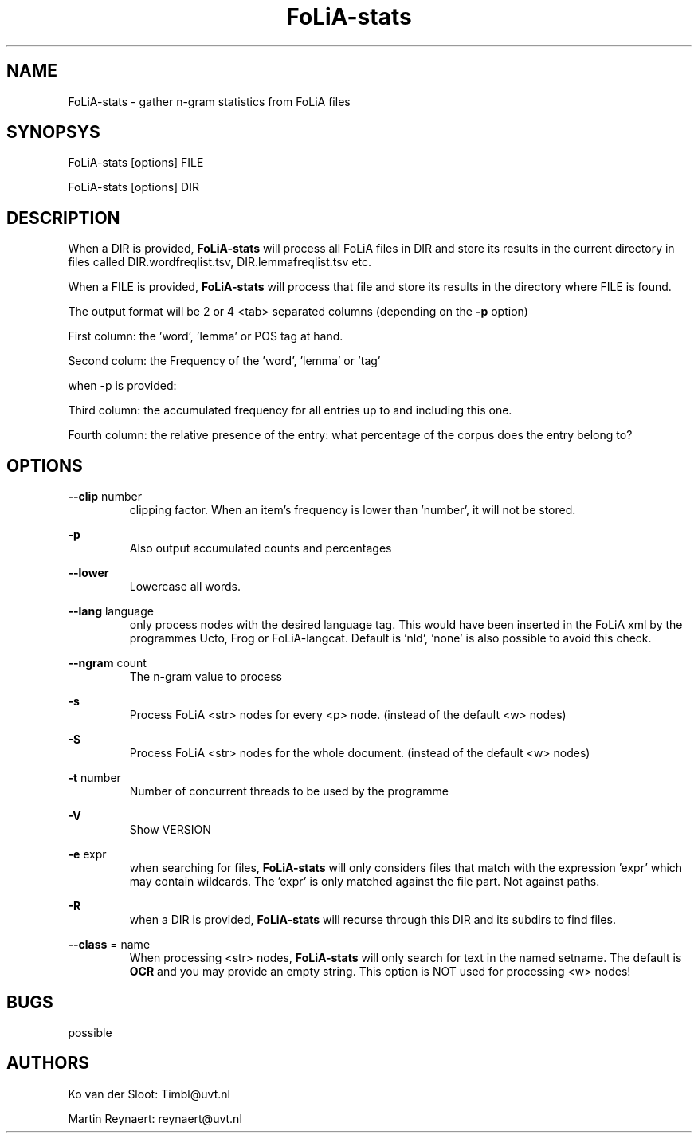 .TH FoLiA-stats 1 "2014 sep 03"

.SH NAME
FoLiA-stats - gather n-gram statistics from FoLiA files

.SH SYNOPSYS
FoLiA-stats [options] FILE

FoLiA-stats [options] DIR

.SH DESCRIPTION

When a DIR is provided,
.B FoLiA-stats
will process all FoLiA files in DIR and store its results in the current
directory in files called DIR.wordfreqlist.tsv, DIR.lemmafreqlist.tsv etc.

When a FILE is provided,
.B FoLiA-stats
will process that file and store its results in the directory where FILE is
found.

The output format will be 2 or 4 <tab> separated columns (depending on the
.B -p
option)

First column:
the 'word', 'lemma' or POS tag at hand.

Second colum:
the Frequency of the 'word', 'lemma' or 'tag'

when -p is provided:

Third column:
the accumulated frequency for all entries up to and including this one.

Fourth column:
the relative presence of the entry: what percentage of the corpus does the
entry belong to?

.SH OPTIONS
.B --clip
number
.RS
clipping factor. When an item's frequency is lower than 'number', it will not be stored.
.RE

.B -p
.RS
Also output accumulated counts and percentages

.RE

.B --lower
.RS
Lowercase all words.
.RE

.B --lang
language
.RS
only process nodes with the desired language tag. This would have been inserted
in the FoLiA xml by the programmes Ucto, Frog or FoLiA-langcat.
Default is 'nld', 'none' is also possible to avoid this check.
.RE

.B --ngram
count
.RS
The n-gram value to process
.RE

.B -s
.RS
Process FoLiA <str> nodes for every <p> node. (instead of the default <w> nodes)
.RE

.B -S
.RS
Process FoLiA <str> nodes for the whole document. (instead of the default <w> nodes)
.RE

.B -t
number
.RS
Number of concurrent threads to be used by the programme
.RE

.B -V
.RS
Show VERSION
.RE

.B -e
expr
.RS
when searching for files,
.B
FoLiA-stats
will only considers files that match with the expression 'expr' which may contain wildcards. The 'expr' is only matched against the file part. Not against paths.
.RE

.B -R
.RS
when a DIR is provided,
.B FoLiA-stats
will recurse through this DIR and its subdirs to find files.
.RE

.B --class
= name
.RS
When processing <str> nodes,
.B FoLiA-stats
will only search for text in the named setname. The default is
.B OCR
and you may provide an empty string.
This option is NOT used for processing <w> nodes!
.RE

.SH BUGS
possible

.SH AUTHORS
Ko van der Sloot: Timbl@uvt.nl

Martin Reynaert: reynaert@uvt.nl
